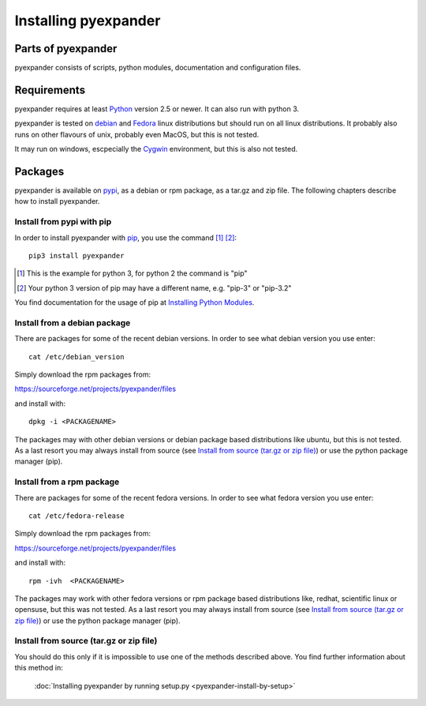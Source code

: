 Installing pyexpander
=====================

Parts of pyexpander
-------------------

pyexpander consists of scripts, python modules, documentation and configuration
files. 

Requirements
------------

pyexpander requires at least `Python <https://www.python.org>`_ version 2.5 or newer.
It can also run with python 3.

pyexpander is tested on `debian <https://www.debian.org>`_ and 
`Fedora <https://getfedora.org>`_ linux distributions but should run on all
linux distributions. It probably also runs on other flavours of unix, probably
even MacOS, but this is not tested.

It may run on windows, escpecially the `Cygwin <https://www.cygwin.com>`_
environment, but this is also not tested.

Packages
--------

pyexpander is available on `pypi <https://pypi.python.org/pypi>`_, as a debian
or rpm package, as a tar.gz and zip file. The following chapters describe how 
to install pyexpander.

Install from pypi with pip
++++++++++++++++++++++++++

In order to install pyexpander with `pip <https://en.wikipedia.org/wiki/Pip_(package_manager)>`_, 
you use the command [1]_ [2]_::

  pip3 install pyexpander

.. [1] This is the example for python 3, for python 2 the command is "pip"
.. [2] Your python 3 version of pip may have a different name, e.g. "pip-3" or "pip-3.2"

You find documentation for the usage of pip at `Installing Python Modules
<https://docs.python.org/3/installing/index.html#installing-index>`_.

Install from a debian package
+++++++++++++++++++++++++++++

There are packages for some of the recent debian versions. In order to see
what debian version you use enter::

  cat /etc/debian_version

Simply download the rpm packages from:

`<https://sourceforge.net/projects/pyexpander/files>`_

and install with::

  dpkg -i <PACKAGENAME>

The packages may with other debian versions or debian package based
distributions like ubuntu, but this is not tested. As a last resort you may
always install from source (see `Install from source (tar.gz or zip file)`_) or
use the python package manager (pip).

Install from a rpm package
++++++++++++++++++++++++++

There are packages for some of the recent fedora versions. 
In order to see what fedora version you use enter::

  cat /etc/fedora-release

Simply download the rpm packages from:

`<https://sourceforge.net/projects/pyexpander/files>`_

and install with::

  rpm -ivh  <PACKAGENAME>

The packages may work with other fedora versions or rpm package based
distributions like, redhat, scientific linux or opensuse, but this was not
tested. As a last resort you may always install from source (see `Install from
source (tar.gz or zip file)`_) or use the python package manager (pip).

Install from source (tar.gz or zip file)
++++++++++++++++++++++++++++++++++++++++

You should do this only if it is impossible to use one of the methods described
above. You find further information about this method in:

  :doc:`Installing pyexpander by running setup.py <pyexpander-install-by-setup>`

